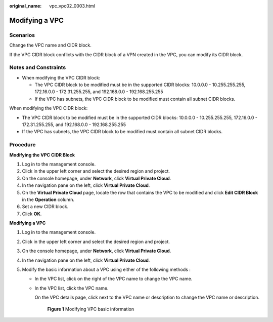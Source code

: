 :original_name: vpc_vpc02_0003.html

.. _vpc_vpc02_0003:

Modifying a VPC
===============

Scenarios
---------

Change the VPC name and CIDR block.

If the VPC CIDR block conflicts with the CIDR block of a VPN created in the VPC, you can modify its CIDR block.

Notes and Constraints
---------------------

-  When modifying the VPC CIDR block:

   -  The VPC CIDR block to be modified must be in the supported CIDR blocks: 10.0.0.0 - 10.255.255.255, 172.16.0.0 - 172.31.255.255, and 192.168.0.0 - 192.168.255.255
   -  If the VPC has subnets, the VPC CIDR block to be modified must contain all subnet CIDR blocks.

When modifying the VPC CIDR block:

-  The VPC CIDR block to be modified must be in the supported CIDR blocks: 10.0.0.0 - 10.255.255.255, 172.16.0.0 - 172.31.255.255, and 192.168.0.0 - 192.168.255.255
-  If the VPC has subnets, the VPC CIDR block to be modified must contain all subnet CIDR blocks.

Procedure
---------

**Modifying the VPC CIDR Block**

#. Log in to the management console.
#. Click |image1| in the upper left corner and select the desired region and project.
#. On the console homepage, under **Network**, click **Virtual Private Cloud**.
#. In the navigation pane on the left, click **Virtual Private Cloud**.
#. On the **Virtual Private Cloud** page, locate the row that contains the VPC to be modified and click **Edit CIDR Block** in the **Operation** column.
#. Set a new CIDR block.
#. Click **OK**.

**Modifying a VPC**

#. Log in to the management console.
#. Click |image2| in the upper left corner and select the desired region and project.
#. On the console homepage, under **Network**, click **Virtual Private Cloud**.
#. In the navigation pane on the left, click **Virtual Private Cloud**.
#. Modify the basic information about a VPC using either of the following methods :

   -  In the VPC list, click |image3| on the right of the VPC name to change the VPC name.

   -  In the VPC list, click the VPC name.

      On the VPC details page, click |image4| next to the VPC name or description to change the VPC name or description.


      .. figure:: /_static/images/en-us_image_0000001266260865.png
         :alt: **Figure 1** Modifying VPC basic information

         **Figure 1** Modifying VPC basic information

.. |image1| image:: /_static/images/en-us_image_0000001338933333.png
.. |image2| image:: /_static/images/en-us_image_0141273034.png
.. |image3| image:: /_static/images/en-us_image_0000001222749226.png
.. |image4| image:: /_static/images/en-us_image_0000001222749910.png
